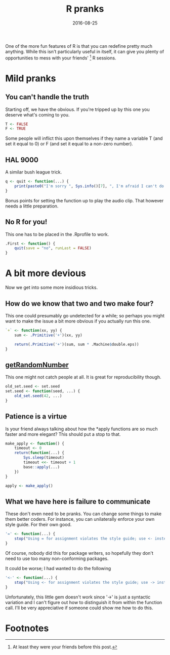 #+OPTIONS: toc:nil num:nil todo:nil
#+LAYOUT: post
#+DATE: 2016-08-25
#+TITLE: R pranks
#+DESCRIPTION:  
#+CATEGORIES:  
#+commentissueid: 27

One of the more fun features of R is that you can redefine pretty much
anything. While this isn't particularly useful in itself, it can give
you plenty of opportunities to mess with your friends' [fn:friends] R
sessions.

* Mild pranks
** You can't handle the truth
   Starting off, we have the obvious. If you're tripped up by this one
   you deserve what's coming to you.

   #+BEGIN_SRC R
     T <- FALSE
     F <- TRUE
   #+END_SRC

   Some people will inflict this upon themselves if they name a
   variable T (and set it equal to 0) or F (and set it equal to a
   non-zero number).

** HAL 9000
   A similar bush league trick.

   #+BEGIN_SRC R
     q <- quit <- function(...) {
         print(paste0("I'm sorry ", Sys.info()[7], ", I'm afraid I can't do that"))
     }
   #+END_SRC

   Bonus points for setting the function up to play the audio clip.
   That however needs a little preparation.
** No R for you!
   This one has to be placed in the .Rprofile to work.
  
   #+BEGIN_SRC R
     .First <- function() {
         quit(save = "no", runLast = FALSE)
     }
   #+END_SRC

* A bit more devious
  Now we get into some more insidious tricks.
** How do we know that two and two make four?
   This one could presumably go undetected for a while; so perhaps you
   might want to make the issue a bit more obvious if you actually run
   this one.

   #+BEGIN_SRC R
     `+` <- function(xx, yy) {
         sum <- .Primitive('+')(xx, yy)
    
         return(.Primitive('+')(sum, sum * .Machine$double.eps))
     }
   #+END_SRC

** [[https://xkcd.com/221/][getRandomNumber]]
   This one might not catch people at all. It is great for
   reproducibility though.

   #+BEGIN_SRC R
   old_set.seed <- set.seed
   set.seed <- function(seed, ...) {
       old_set.seed(42, ...)
   }
 #+END_SRC
** Patience is a virtue
   Is your friend always talking about how the *apply functions are so
   much faster and more elegant? This should put a stop to that.

   #+BEGIN_SRC R
     make_apply <- function() {
         timeout <- 0
         return(function(...) {
             Sys.sleep(timeout)
             timeout <<- timeout + 1
             base::apply(...)
         })
     }

     apply <- make_apply()
   #+END_SRC

** What we have here is failure to communicate
   These don't even need to be pranks. You can change some things to
   make them better coders. For instance, you can unilaterally enforce
   your own style guide. For their own good.

   #+BEGIN_SRC R
     '=' <- function(...) {
         stop("Using = for assignment violates the style guide; use <- instead")
     }
   #+END_SRC

   Of course, nobody did this for package writers, so hopefully they
   don't need to use too many non-conforming packages.

   It could be worse; I had wanted to do the following

  #+BEGIN_SRC R
    '<-' <- function(...) {
        stop("Using <- for assignment violates the style guide; use -> instead")
    }
  #+END_SRC

  Unfortunately, this little gem doesn't work since '->' is just a
  syntactic variation and I can't figure out how to distinguish it
  from within the function call. I'll be very appreciative if someone
  could show me how to do this.

* Footnotes
[fn:friends] At least they were your friends before this post.
